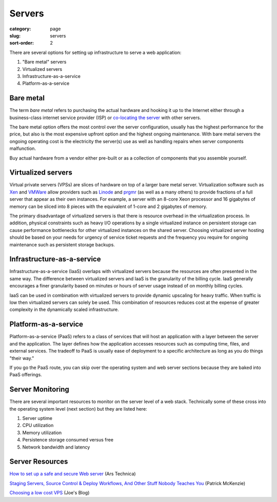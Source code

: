 Servers
=======

:category: page
:slug: servers
:sort-order: 2

There are several options for setting up infrastructure to serve a
web application:

1. "Bare metal" servers

2. Virtualized servers

3. Infrastructure-as-a-service

4. Platform-as-a-service

Bare metal
----------
The term *bare metal* refers to purchasing the actual hardware and hooking 
it up to the Internet either through a business-class internet service 
provider (ISP) or 
`co-locating the server <http://webdesign.about.com/od/colocation/a/what_colocation.htm>`_ with other servers. 

The bare metal option offers the most control over the server configuration,
usually has the highest performance for the price, but also is the most 
expensive upfront option and the highest ongoing maintenance. With bare
metal servers the ongoing operating cost is the electricity the server(s) 
use as well as handling repairs when server components malfunction.

Buy actual hardware from a vendor either pre-built or as a collection of components that you assemble yourself.


Virtualized servers
-------------------
Virtual private servers (VPSs) are slices of hardware on top of a larger
bare metal server. Virtualization software such as 
`Xen <http://www.xen.org/>`_ and
`VMWare <http://www.vmware.com/virtualization/what-is-virtualization.html>`_
allow providers such as `Linode <http://www.linode.com/>`_ and
`prgmr <http://prgmr.com/xen/>`_ (as well as a many others) to provide
fractions of a full server that appear as their own instances. For example,
a server with an 8-core Xeon processor and 16 gigabytes of memory can be
sliced into 8 pieces with the equivalent of 1-core and 2 gigabytes of
memory.

The primary disadvantage of virtualized servers is that there is resource
overhead in the virtualization process. In addition, physical constraints
such as heavy I/O operations by a single virtualized instance on persistent 
storage can cause performance bottlenecks for other virtualized instances on
the shared server. Choosing virtualized server hosting should be based on
your needs for urgency of service ticket requests and the frequency you
require for ongoing maintenance such as persistent storage backups.


Infrastructure-as-a-service
---------------------------
Infrastructure-as-a-service (IaaS) overlaps with virtualized servers 
because the resources are often presented in the same way. The 
difference between virtualized servers and IaaS is the granularity of the
billing cycle. IaaS generally encourages a finer granularity based on minutes
or hours of server usage instead of on monthly billing cycles.

IaaS can be used in combination with virtualized servers to provide 
dynamic upscaling for heavy traffic. When traffic is low then virtualized
servers can solely be used. This combination of resources reduces cost at
the expense of greater complexity in the dynamically scaled infrastructure. 

Platform-as-a-service
---------------------
Platform-as-a-service (PaaS) refers to a class of services that will host
an application with a layer between the server and the application. The
layer defines how the application accesses resources such as computing
time, files, and external services. The tradeoff to PaaS is usually
ease of deployment to a specific architecture as long as you do things
"their way."  

If you go the PaaS route, you can skip over the operating system and web
server sections because they are baked into PaaS offerings.


Server Monitoring
-----------------
There are several important resources to monitor on the server level of a web 
stack. Technically some of these cross into the operating system level (next
section) but they are listed here:

1. Server uptime
2. CPU utilization
3. Memory utilization
4. Persistence storage consumed versus free
5. Network bandwidth and latency

Server Resources
----------------
`How to set up a safe and secure Web server <http://arstechnica.com/gadgets/2012/11/how-to-set-up-a-safe-and-secure-web-server/>`_ (Ars Technica)

`Staging Servers, Source Control & Deploy Workflows, And Other Stuff Nobody Teaches You <http://www.kalzumeus.com/2010/12/12/staging-servers-source-control-deploy-workflows-and-other-stuff-nobody-teaches-you/>`_ (Patrick McKenzie)

`Choosing a low cost VPS <http://blog.redfern.me/choosing-a-low-cost-vps/>`_ 
(Joe's Blog)

